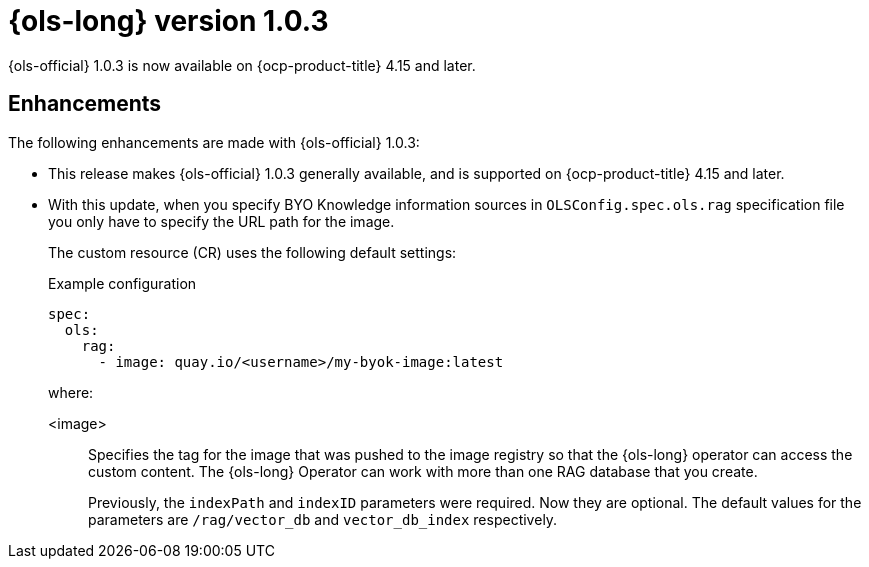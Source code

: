 // Module included in the following assemblies:
// * lightspeed-docs-main/release_notes/ols-release-notes.adoc

:_mod-docs-content-type: REFERENCE
[id="ols-1-0-3-release-notes_{context}"]
= {ols-long} version 1.0.3

{ols-official} 1.0.3 is now available on {ocp-product-title} 4.15 and later.

[id="ols-1-0-3-enhancements_{context}"]
== Enhancements

The following enhancements are made with {ols-official} 1.0.3:

* This release makes {ols-official} 1.0.3 generally available, and is supported on {ocp-product-title} 4.15 and later.


* With this update, when you specify BYO Knowledge information sources in `OLSConfig.spec.ols.rag` specification file you only have to specify the URL path for the image. 
+
The custom resource (CR) uses the following default settings:
+
.Example configuration
[source,yaml]
----
spec:
  ols: 
    rag: 
      - image: quay.io/<username>/my-byok-image:latest
----
+
where:

<image>:: Specifies the tag for the image that was pushed to the image registry so that the {ols-long} operator can access the custom content. The {ols-long} Operator can work with more than one RAG database that you create.
+
Previously, the `indexPath` and `indexID` parameters were required. Now they are optional. The default values for the parameters are `/rag/vector_db` and `vector_db_index` respectively.
